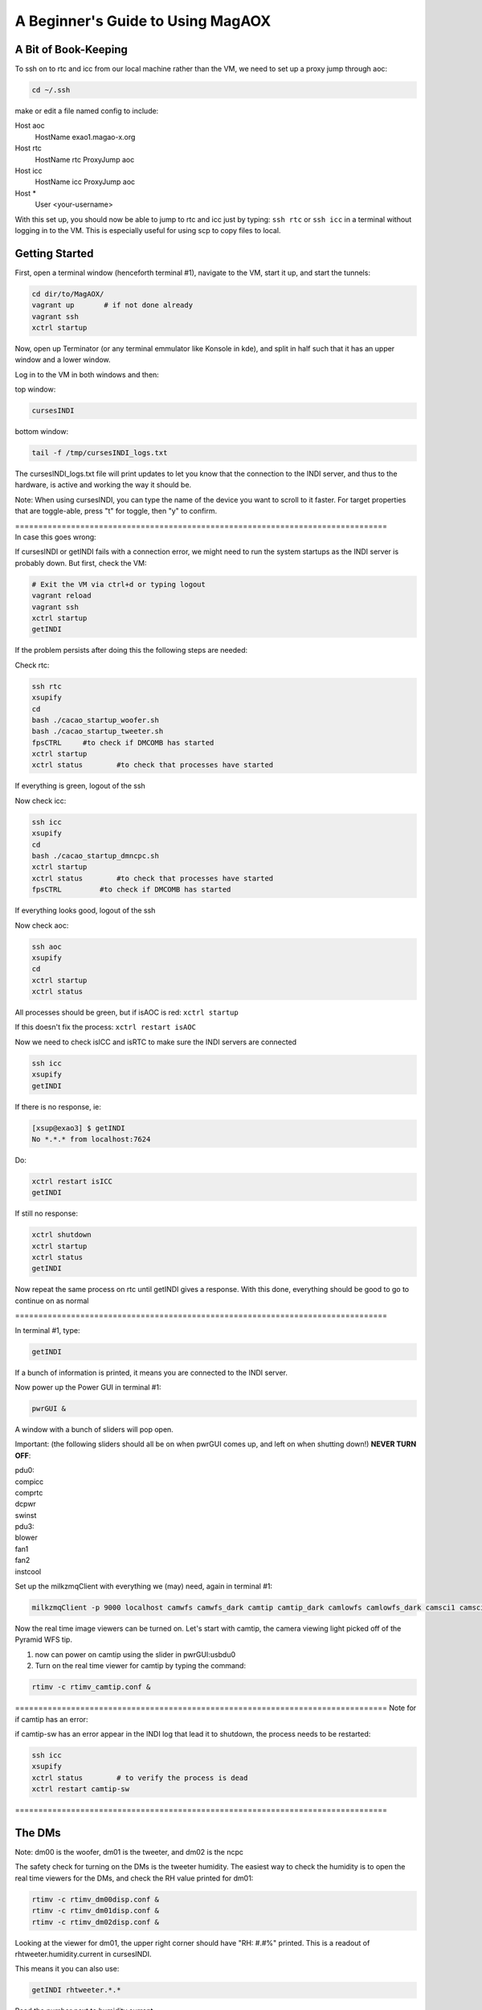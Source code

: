 .. raw:: html

    <style> .red {color:red} </style>

.. role:: red



.. raw:: html

    <style> .blue {color:blue} </style>

.. role:: blue


.. raw:: html

    <style> .green {color:green} </style>

.. role:: green


.. raw:: html

    <style> .orange {color:orange} </style>

.. role:: orange


.. raw:: html

    <style> .gray {color:gray} </style>

.. role:: gray


**********************************
A Beginner's Guide to Using MagAOX
**********************************

A Bit of Book-Keeping
=====================

To ssh on to rtc and icc from our local machine rather than the VM, we need to set up a proxy jump through aoc:

.. code-block:: bash

    cd ~/.ssh

make or edit a file named config to include:

Host aoc
  HostName exao1.magao-x.org
Host rtc
  HostName rtc
  ProxyJump aoc
Host icc
  HostName icc
  ProxyJump aoc
Host *
  User <your-username>

With this set up, you should now be able to jump to rtc and icc just by typing:
``ssh rtc`` or ``ssh icc`` in a terminal without logging in to the VM. This is especially useful for using scp to copy files to local.


Getting Started
===============

First, open a terminal window (henceforth terminal #1), navigate to the VM, start it up, and start the tunnels:

.. code-block:: bash

   cd dir/to/MagAOX/
   vagrant up       # if not done already
   vagrant ssh
   xctrl startup

Now, open up Terminator (or any terminal emmulator like Konsole in kde), and split in half such that it has an upper window and a lower window.

Log in to the VM in both windows and then:

top window:

.. code-block:: bash

   cursesINDI


bottom window:

.. code-block:: bash

   tail -f /tmp/cursesINDI_logs.txt

The cursesINDI_logs.txt file will print updates to let you know that the connection to the INDI server, and thus to the hardware, is active and working the way it should be.

:blue:`Note`:
When using cursesINDI, you can type the name of the device you want to scroll to it faster. For target properties that are toggle-able, press "t" for toggle, then "y" to confirm.

| :green:`================================================================================`
| :green:`In case this goes wrong`:


If cursesINDI or getINDI fails with a connection error, we might need to run the system startups as the INDI server is probably down. But first, check the VM:

.. code-block:: bash

    # Exit the VM via ctrl+d or typing logout
    vagrant reload
    vagrant ssh
    xctrl startup
    getINDI


If the problem persists after doing this the following steps are needed:

Check rtc:

.. code-block:: bash

    ssh rtc
    xsupify
    cd
    bash ./cacao_startup_woofer.sh
    bash ./cacao_startup_tweeter.sh
    fpsCTRL     #to check if DMCOMB has started
    xctrl startup
    xctrl status        #to check that processes have started
    
If everything is green, logout of the ssh

Now check icc:

.. code-block:: bash    

    ssh icc
    xsupify
    cd
    bash ./cacao_startup_dmncpc.sh
    xctrl startup
    xctrl status        #to check that processes have started
    fpsCTRL         #to check if DMCOMB has started
    
If everything looks good, logout of the ssh

Now check aoc:

.. code-block:: bash

    ssh aoc
    xsupify
    cd
    xctrl startup
    xctrl status


All processes should be green, but if isAOC is red:
``xctrl startup``

If this doesn't fix the process:
``xctrl restart isAOC``


Now we need to check isICC and isRTC to make sure the INDI servers are connected

.. code-block:: bash

    ssh icc
    xsupify
    getINDI

If there is no response, ie:

.. code-block:: bash

    [xsup@exao3] $ getINDI 
    No *.*.* from localhost:7624

Do:

.. code-block:: bash

    xctrl restart isICC
    getINDI

If still no response:

.. code-block:: bash

    xctrl shutdown
    xctrl startup
    xctrl status
    getINDI

Now repeat the same process on rtc until getINDI gives a response. With this done, everything should be good to go to continue on as normal

:green:`================================================================================`


In terminal #1, type:

.. code-block:: bash

   getINDI

If a bunch of information is printed, it means you are connected to the INDI server.



Now power up the Power GUI in terminal #1:

.. code-block:: bash

   pwrGUI &

A window with a bunch of sliders will pop open.


:red:`Important`:
(the following sliders should all be on when pwrGUI comes up, and left on when shutting down!)
**NEVER TURN OFF**:

| :orange:`pdu0`:
| compicc
| comprtc
| dcpwr
| swinst

| :orange:`pdu3`:
| blower
| fan1
| fan2
| instcool


Set up the milkzmqClient with everything we (may) need, again in terminal #1:

.. code-block:: bash

   milkzmqClient -p 9000 localhost camwfs camwfs_dark camtip camtip_dark camlowfs camlowfs_dark camsci1 camsci1_dark camsci2 camsci2_dark dm00disp00 dm00disp dm00dispST  dm01disp00 dm01disp dm01dispST dm02disp00 dm02disp dm02dispST &


Now the real time image viewers can be turned on. Let's start with camtip, the camera viewing light picked off of the Pyramid WFS tip.

1. now can power on camtip using the slider in :orange:`pwrGUI:usbdu0`

2. Turn on the real time viewer for camtip by typing the command:

.. code-block:: bash

    rtimv -c rtimv_camtip.conf &

:green:`================================================================================`
:green:`Note for if camtip has an error`:

if camtip-sw has an error appear in the INDI log that lead it to shutdown, the process needs to be restarted:

.. code-block:: bash

    ssh icc
    xsupify
    xctrl status        # to verify the process is dead
    xctrl restart camtip-sw

:green:`================================================================================`


The DMs
=======

:blue:`Note`:
dm00 is the woofer, dm01 is the tweeter, and dm02 is the ncpc


The safety check for turning on the DMs is the tweeter humidity. The easiest way to check the humidity is to open the real time viewers for the DMs, and check the RH value printed for dm01:

.. code-block:: bash 

    rtimv -c rtimv_dm00disp.conf &
    rtimv -c rtimv_dm01disp.conf &
    rtimv -c rtimv_dm02disp.conf &

Looking at the viewer for dm01, the upper right corner should have "RH: #.#%" printed. This is a readout of rhtweeter.humidity.current in cursesINDI.

This means it you can also use:

.. code-block:: bash

    getINDI rhtweeter.*.* 

Read the number next to humidity.current

:red:`Important`: 
Anything higher than **18%** for the current humidity, **do NOT** power the DMs on, and post about it on Slack.

If humidity.current < 18, it is safe to turn on the 3 DMs in :orange:`pwrGUI:pdu1`, and post in Slack that MagAOX is in use.

| If the real time viewer for dm01 does not have the humidity printed, the cameraGUI isn't building:
| 1. post in Slack software channel, then when notified of fix:
| 2. ``cd /opt/MagAOX/source/MagAOX``
| 3. ``git pull``
| 4. ``make guis_install``
| This should fix the problem.


Although we are checking the humidity of dm01, the tweeter, to ensure the safety powering it up, we also start the other two DMs first in part to get the ALPAO DMs over their creep.

.. code-block:: bash

    dmCtrlGUI dmwoofer &
    dmCtrlGUI dmtweeter &
    dmCtrlGUI dmncpc &


Once all 3 GUIs are open, press the "set flat" button on all 3 GUIs

:green:`================================================================================`
If one of the DMs isn't responding when trying to flatten it, its process is likely down (or hanging). To fix:

**Follow steps in the Handbook for:**
:doc:`Software Startup <./startup>`

Specifically, for dmwoofer and dmtweeter:

.. code-block:: bash

    ssh rtc
    xsupify
    cd
    bash ./cacao_startup_woofer.sh
    bash .cacao_startup_tweeter.sh
    xctrl restart isRTC
    xctrl restart <dmwoofer or dmtweeter> # until it reconnects

For dmncpc

.. code-block:: bash

    ssh icc
    xsupify
    cd    
    bash ./cacao_startup_dmncpc.sh
    xctrl restart isICC
    tmux attach -t dmncpc
    # ctrl+c, up-arrow, press enter until it reconnects


After this process, the DM in question should be reconnected to the INDI server and work in the GUI again.

:green:`================================================================================`

| :blue:`Note`:
| "[" on the keyboard to square rtimv viewers as big as possible (scaled to the data)
| "]" makes square as small as possible




Now the Tip/Tilt mirrors
========================

Turn on the Pupil Alignment GUI:

.. code-block:: bash

    pupilGuideGUI &

now in :orange:`pwrGUI:pdu1`, turn on ttmmod, ttmpupil, and in :orange:`pwrGUI:pdu2`, turn on stagecamlens.

:blue:`Note`: the ttmmod slider automatically goes halfway and stays for a bit, and then all the way to the right after some time for safety


Now in the Pupil Alignment GUI, press the "set" button for the Modulation & Centering and the Pupil Steering sections. The Camera Lens section largely takes care of itself.


Now power up camwfs using the :orange:`pwrGUI:pdu1` camwfs and run:

.. code-block:: bash

    rtimv -c rtimv_camwfs.conf &


open the camera GUI for camwfs:

.. code-block:: bash

    cameraGUI camwfs &

:green:`================================================================================`
:green:`Note for if this doesn't go right`:

If the rtimv viewer for camwfs appears all white, and the cameraGUI for it is blank, the process for camwfs has failed. To check this, open a terminal and:

.. code-block:: bash

    ssh rtc
    xsupify
    tmux a -t camwfs

This should give a log. If it has an error in it that has stopped the funtion (e.g. "no serial response"), you need to restart the driver. This is most easily done by doing **ctrl-c** to stop the process, and then the up-arrow key to get the correct command. Press enter. The rtimv image should look right, and the cameraGUI should no longer be blank. Detach the tmux shell with **ctrl-b + d**, and then you can close the connection to rtc and the terminal.

:green:`================================================================================`


In the camwfs cameraGUI, the Mode should be bin2 (use the "..." button and pulldown bar to select bin2).
Cool down **camwfs** by editing the **Detector Temp** to **-40**
Set **camwfs** FPS to **200**


Now turn on shwfs in :orange:`pwrGUI:dcdu1` (shwfs stands for wfs shutter).
"(off)" should disapper at the camwfs cameraGUI shutter.

:blue:`Note`: The shutter is open with the slider to the left, closed with the slider to the right.


Now repeat the process for the science cameras, camsci1 and camsci2:

Power up camsci1 and camsci2 using the pwrGUI sliders for them.

.. code-block:: bash

    rtimv -c rtimv_camsci1.conf &
    rtimv -c rtimv_camsci2.conf &


open the camera GUI for camwfs:

.. code-block:: bash

    cameraGUI camsci1 &
    cameraGUI camsci2 &


Open the shutters for both cameras by sliding the shutter slider in their respective cameraGUI window.



Finally, turn source on in :orange:`pwrGUI:pdu0` using source slider.


:blue:`Note`: At this point, the DMs are flat, the TT mirros are set, the shutter is open:
check if there is light in camtip and camwfs


Filter Wheels, Final Power ups, and Final Checks
================================================


:red:`IMPORTANT`: The proper order for powering on the filter wheels fwscind and fwtelsim is to turn on the DC power first in pwrGUI before the USB power:

1. Slide the sliders for fwscind fwtelsim in :orange:`pwrGUI:dcdu1`.

2. Now all sliders in :orange:`dcdu0` and :orange:`dcdu1` categories.

3. Now can turn on everything in :orange:`usbdu0` except for camacq.

:red:`REMINDER`: fwscind and fwtelsim in :orange:`usbdu0` must be done after the dcdu1 ones!

4. Turn on sliders in :orange:`usbdu1` except for flipacq and flipeye

5. now in :orange:`pdu3`, turn on fliptip and tableair

6. now in :orange:`pdu2`, turn everything on

:blue:`Note`: stagerot and stagezaber take a couple minutes to home; the INDI log in the split window terminal bottom will print when they are ready. Wait for that message.

| :blue:`Note`: Now in pwrGUI, everything is on except:
| evncontweeter and flipacq (in :orange:`pdu3`)
| camacq and flipacq (in :orange:`usbdu1`)
| flipeye


Now perform the final checks:

1. In cursesINDI (the top window of the split window terminal), go to fwtelsim
we want to be in ND1, so go to ND1 filterName and toggle it on.

2. Double check that fliptip is "in" (also in cursesINDI)

3. Check that flipwfsf is also "in" (also in cursesINDI)

4. Make sure that stagepickoff is "in" (also in cursesINDI)


Now Align the System
====================


**Follow steps in the Handbook for:**
:doc:`System Pupil Alignment <./alignment>`



:green:`Pointers for going through this procedure`:

1. Make sure to check the list at the top of the linked page vs. your curseINDI. It is **important** for getting light on camtip, camlowfs, and camwfs, at the correct light level.

2. If you need to open the camlowfs shutter (e.g. the rtimv viewer for camlowfs has "SHUT" written in it):

.. code-block:: bash

    cameraGUI camlowfs &
    rtimv -c rtimv_camlowfs.conf &

Just toggle the shutter slider as you did on camwfs.

3. In the real time viewer for camlowfs, press z to get the yellow box. Move it over the pupil image to set viewer scales appropriately.

4. set Rtest_03um on dmtweeter:
using the pulldown at the bottom of the dmtweeter GUI, select 'Rtest_0p3um', then click the "set test" button.

5. Use the Pupil Steering section of the Pupil Alignment GUI to center the pupil using the diagonal arrows at the bottom middle. Make the the edge actuators evenly illuminated. If needed, you can switch to "ND2" on fwtelsim (to reduce saturation).

6. Press the "zero test" button on the dmtweeter control GUI when done.


Now align the WFS
=================

You need camwfs and the Camera Lens section in the Pupil Alignment GUI to do this

1. In the camwfs viewer, press "t" to get the target quadrants to show

2. Using the **Camera Lens** section in Pupil Alignment GUI, use the arrows at the bottom to move pupils to roughly be even in the 4 quadrants in the real time viewer.

3. press "t" again to turn off the quadrant targets.


Now go to **Modulation & Centering**:

1. click the box for delta from mean

2. Use the arrows at the bottom to make the light in each pupil close to equal. you want to move from the largest positive toward the negative (mainly will be on the diagonal motions)

3. When they are pretty even, modulate:
    - type 1000 in Frequency taret and hit enter
    - type 3 in Radius and hit enter
    - now click the modulate button (watch camtip real time viewer to see it working)

4. Go back to camwfs viewer and press "r", then "P" (shift+p) to fit circles to the pupils
    - if the Red circles overlap or look funky, you aren't getting enough signal
    - go to the camera gui for camwfs, and edit the FPS to be slower (should be at 200Hz)

5. Go back to **Camera Lens** in the Pupil Alignment GUI
    - try to match the red circles to the green ones
    - click the delta from set pt box, and look at the avg. try to get them to be ~0.1 or less
    - do "P" (shift+p) again in the viewer to turn off the fitting lines

:blue:`The system is now aligned!`



Now for Cacao-ing
=================

To begin, set up rtc in the mode to have the lowest latency:

.. code-block:: bash

    ssh rtc
    cat /proc/cpuinfo | grep MHz | wc -l

If this is 72:

.. code-block:: bash

    sudo /opt/MagAOX/source/MagAOX/script/rtc_cpuset
    sudo /opt/MagAOX/source/MagAOX/script/rtc_procset
    cat /proc/cpuinfo | grep MHz | wc -l


:blue:`Note`: Do not switch to xsup to do this, as you need sudo!


| It should now be 54. Now we are ready to set rtc into lowest latency mode:
| go to cursesINDI
| search sysMonRTC
| go to sysMonRTC.set_latency and toggle it on


Open another terminal (henceforth terminal #2):

.. code-block:: bash

    ssh rtc
    xsupify
    cd /opt/MagAOX/cacao/tweeter
    ./aolconf

:blue:`Note`: If you close this loop on accident, start again with ``./aolconf -n``. This doesn't load the shared memory stuff, so it will connect faster. This is likely not dangerous to do, but only if you have run ``./aolconf`` already.


Now, open another terminal (terminal #3) and ssh to rtc:

.. code-block:: bash

    xsupify
    cd
    procCTRL

Now change font size (by zooming out or otherwise, depending on your default terminal) until all the text fits.
Press X (shift+x) to quit, and then restart the program so it can all be seen (will help detect crashes in CACAO, and let you know when processes have completed)

.. code-block:: bash

    procCTRL


:blue:`Note`: To reset procCTRL, press "R" (shift+r) on the keyboard

1. Get the dm01disp and camwfs real time viewers up.

In terminal #2, the left and right arrow keys move between "select" and "exit" on the bottom; up and down arrow keys move in the menu.

2. Scroll down (via down arrow presses) to **Configure/link AO loop**.

3. Go to the **camwfs cameraGUI** and make sure it is running at 1kHz, as it is probably not due to the alignment steps (click in Frame Rate box, type 1000, hit enter, box will be blue when it reaches it. Then restretch the camwfs viewer with "r")

:blue:`Note`: The 1000 Hz here is actually whatever speed the loop is being run at. It must be the same as the **Modulation & Centering** modulation frequency! If you change the loop frequency (say to 2kHz), you must change the modulation frequncy. To do that, go to the **Pupil Alignment GUI**, **Modulation & Centering**, enter the desired frequency, 2000, in the Frequency target box, hit enter, 3 in the Radius target box, hit enter, then press the modulate button.

4. Return to the Cacao GUI, scroll down to **Acquire WFS Dark** and hit enter. This will take dark frames. "D" (shift+D) in the viewer for cameras will show with/out dark subtraction.

5. Scroll down in Cacao now to **Measure Hardware Latency** and hit enter. Hit enter again on 100. It will run. procCTRL will list "lat aol1_dmC aol1_wfsim", when complete, the message will say "Loop exit <time_stamp>".
Scroll up in the GUI to read **Hardware Latency** and hope to see < 2 frames.
If it's near 2 frames or larger, message the PI / Slack.

6. Go back to the Pupil Alignment GUI and check the centering using **Modulation & Centering** only (no need for other two again!)

7. Adjust to try to get the median fluxes deltas close to 0 using the arrows and small movements

:green:`Protip`: Have No. Avgs set to 200 still


Getting a Response Matrix:
==========================


1. Now, in the Cacao GUI terminal (terminal #2), scroll to **START AUTO SYSTEM CALIBRATION (new modes)**

2. Press enter
    - procCTRL will say loop exit on far right for two processes (dmpokeC2b both times, one for hadamard modes and one for low order zernike modes) with STOPPED as the status. If it crashed, it will say so with a red box.

3. Scroll up in Cacao to the line with **AUTOMATIC SYSTEM CALIBRATION** and hit enter to refresh the GUI

To save the Response Matrix:

1. Open a new terminal:

.. code-block:: bash

    ssh rtc
    xsupify
    cd /opt/MagAOX/cacao/tweeter
    ls -l zrespM.fits

2. If it's there we can copy it to local. Open a terminal without any ssh'ing:
``scp rtc:/opt/MagAOX/cacao/tweeter/zrespM.fits /home/.../``

3. It is also useful (and pretty much necessary) to copy some other files from this location as well in order to do reconstructions. These include:
    - dmmask.fits
    - wfsmask.fits
    - wfsref0.fits
    - wfsdark/wfsdark_<date>.fits 



Closing the Loop!
=================

1. Now use the right arrow to select :gray:`Top` at bottom of cacao window and press enter. This will take you back to the main cacao menu

| 2. Select: **Modes and Control Matrix** and press enter
| scroll to:
| modeCPA, press enter, and change to 24
| mkModes0, press enter


3. open a terminal to monitor when this process completes:

.. code-block:: bash

    ssh rtc
    xsupify
    tmux ls # to look for aol1mkmodes
    tmux attach -t aol1mkmodes


"dologext: command not found"ill will be printed. Press enter and if you get a command prompt, and that means the process is done


| 4. Go back to cacao window:
| Take note of the date in **STAGED CONFIGURATION**: press enter and verify the date changes
| Arrow down and press enter on **Configuration Update**, check **ACTIVE CONFIGURATION** below to see its date matches the new one in **Staged configuration**.


5. Now scroll to **Load shared memory from conf** and press enter


6. Open a terminal to monitor when this process completes:

.. code-block:: bash

    ssh rtc
    tmux atach -t aol1SMload
    # wait for process to complete (getting a bash prompt)



| 7. now select :gray:`Top` again in the cacao window
| Select **Control AO (L)oop**


| 8. scroll down to:
| **Loop processes ON, press to STOP** and press enter


| 9. scroll down to:
| **START loop processes** and press enter
| check procCTRL; you should see 4 new processes that all stay green (Active)

10. Now that 4 new processes have been launched, we need to update the script that is allowing us to run with low latency:

.. code-block:: bash

    ssh rtc
    sudo /opt/MagAOX/source/MagAOX/script/rtc_procset

It should run without any errors or warnings.


| 11. Scroll down to **LOOP SETTING**
| Verify loop gain is 0


| 12. Scroll to **LOOP CONTROL**
| Highlight **START control loop** and press enter
| Check procCTRL again, and see that loopcnt is updating at the frame rate


| 13. Go to loop gain under **LOOP SETTING** again:
| Increase the value little by little and verify the loop is stable
    It is stable if dm01disp (the tweeter) has no saturated actuators, and is not oscillating between values


Congrats! You have closed the loop on the WFS!

You can test this by opening up the DM modes GUI for dmwoofer and adding an aberration. You should immediately see the opposite shape appear in the viewer for the tweeter, and the camwfs output not change. You can open the modes GUI for dmncpc as well:

.. code-block:: bash

    dmModeGUI wooferModes &
    dmModeGUI ncpcModes &



Preparing camsci1 for images
============================


Set up to get light on camsci1
    | Go to cursesINDI and make the following changes:
    | fwfpm.filterName -> open1
    | fwsci1.filterName -> z
    | fwsciND -> ND2 or ND3 (to stop saturation)


Setting up ROI for camsci1:
    | Click the ROI button on camsci1 cameraGUI
    | Mouse over the central pixel of the PSF in the camsci1 viewer to get its coordinate
    | Set the coordinate you found to the X Center and Y center boxes with that coordinate
    | Set Width and Height to 32 each press enter (32 for speed, 64 can work too)
    | Click check
    | Click set
    | Press z in camsci1 and move the gold box to restretch the color scale.
    | Close the ROI gui



Now we want more speed on the camera by a bit:
    | Click the box for Readout Spd and use the target pulldown to change to emccd_10MHz
    | Click Vert. Shift Spd and use the target pulldown to change to 0_7us
    | set exp time [sec.] to 0.001 to force fastest readout


You should get an FPS of ~156.1 on camsci1 after making those changes. Once you know this FPS, you need to update the AO loop to use it:

1. To stop the loop, scroll down to **LOOP SETTING** and set loop gain to 0. Then press enter on "stop loop" under **LOOP CONTROL**

2. Update the frame rate of camwfs and the modulation frequency to match the camsci1 FPS:
    change FPS on camwfs
    update modulation frequency in Pupil Alignment GUI



Now that you can see the light in our ROI on camsci1, you may want to clean up the PSF a little. To do this, run eye doctor.

1. See :doc:`Eye-Doctor <./software/utils/eyedoctor>` for more details

In terminal #1:

.. code-block:: bash

    dmModesGUI ncpcModes & # if not opened earlier


Open a new terminal:

.. code-block:: bash

    ssh icc
    xsupify
    cd
    dm_eye_doctor 7624 ncpcModes camsci1 5 2...10 0.25

It will print when it is done, and you can watch in NCPC DM Modes GUI, DMdm02disp, and camsci1 viewers to see what it is doing, and if it is imroving the PSF quality.










To do stuff in Python
=====================

1. open a terminal:
2. ``ssh aoc -L 9999:localhost:9999``
3. navigate to localhost:9999 in a browser

Useful Python stuff to know to build around:

.. code-block:: python

    from magpyx.utils import ImageStream

    # getting camera images
    cam = ImageStream('camwfs')
    image = cam.grab_latest() # simplest way to grab an image
    cam.close() # when you're done

    # commanding DMs
    dm = ImageStream('dm01disp04')
    cmd = np.zeros_like(dm.buffer)
    cmd[20,23] = 0.1 # a poke
    dm.write(cmd) # send the command
    dm.close() # when finished

    # Magic recipe for matching how Cacao does its reconstructions
    # subtract the wfsdark from the measurement
    # Multiply by wfsmask
    # normalize by the sum [ e.g. var /= var.sum() ]
    # Subtract wfsref0


To save fits files written in python here to local:
    | Copy the fits files writen to /home/xsup/magic_portal
    | Go to Box
    | MagAOX/magic_portal
    | Download the files
    | Go back to the terminal ssh'd to aoc
    | cd to /home/xsup/magic_portal
    | remove the files you added




Safe Shutdown!
==============

Shutting down cacao:
    | set loop gain to 0
    | scroll to STOP control loop, and press enter
    | scroll to Loop processes ON, press to STOP, and press enter

The 4 processes for the loop should show as "stopped" in procCTRL, and the loop counter should no longer be increasing. Use :gray:`Top` to get back to the main cacao menu, or :gray:`Exit` to close aolconf.


:red:`IMPORTANT`: First is warm up the 4 EMCCDs! These are camwfs, camlowfs, camsci1, and camsci2 (the camsci's cool automatically, even if you don't use them)

| 1. Edit in their camera GUI temp box, or through cursesINDI:
| In cursesINDI, go to the device and edit the <device>.temp_ccd target to 20.
| For example:
| type "camsci1" in cursesINDI, go to target for temp_ccd, press "e", type 20, then press enter, then press "y"

2. Close the shutter on camwfs in its cameraGUI (slide slider to the right)

3. Close the shutter on camlowfs in its cameraGUI

4. Close the shutter on camsci1 in its cameraGUI

5. Close the shutter on camsci2 in its cameraGUI

| 5. **For the 3 DMs and 2 Tip/Tilt mirrors:**
| For DMs, press the "zero flat" button and then "release" button
| It is now safe to slide the DMs off in :orange:`pwrGUI` (dmtweeter, dmwoofer, and dmncpc)

| 6. **For ttmmod and ttmpupil:**
| go to the Pupil Alignment GUI and hit the "set" button under **Modulation & Centering**
| once it is in SET state, it is safe to hit "rest" for **Modulation & Centering** and **Pupil Steering**
| Both will have state set to RIP
| It is now safe to slide off ttmmod and ttmpupil in :orange:`pwrGUI`


:red:`IMPORTANT!` You must turn off fwtelsim and fwscind in :orange:`usbdu0`  next (must be done before the dc power ones!!)

| 7. Now everything in pwrGUI except the following can be off:
| :orange:`cameras`:
| camwfs
| camlowfs
| camsci1
| camsci2

| :orange:`pdu0`:
| compicc
| comprtc
| dcpwr
| swinst

| :orange:`pdu3`:
| blower
| fan1
| fan2
| instcool


If the temperature is 20C, the cameras can be slid off. 19C is okay, <19C is not. Check cursesINDI or camera GUIs for the current temps. 


:red:`IMPORTANT`: Before being done, double check that "instcool" is still powered on in pwrGUI (this is important as it keeps the CPUs and such from overheating)

Go to cursesINDI, and stop set_latency:
sysMonRTC.set_latency, toggle off

Now close all the windows and post in Slack that MagAOX is off.

:green:`================================================================================`
:green:`Note if things go wrong:`


If sliders in pwrGUI stop sliding off, it is possible that fwtelsim in usbdu0 has rebooted ICC. If this happens, we need to go ensure that the processes are all running, and that the INDI server is connected.

open a terminal:

.. code-block:: bash

    ssh icc
    xsupify
    xctrl status # everything should be dead if ICC rebooted
    xctrl startup
    xctrl status # everything should be green again
    getINDI


| getINDI probably still won't connect. Symptoms of this include:
| 1. ``getINDI`` on ICC returns nothing
| 2. Inspecting the log of one of the processes (e.g. logdump -f camlowfs) will show "waiting for power state"
| 3. pwrGUI from the VM or AOC will only have pdu0-3 (and nothing else)

In order to reconnect, run

.. code-block:: bash

    xctrl restart isICC


Once this completes, cursesINDI and the INDI log should reconnect, and running ``getINDI`` on ICC should return stuff.
You should now notice all of the options back in pwrGUI. Continue to shut off where you left off (likely at fwtelsim or fwscind)
:green:`================================================================================`


